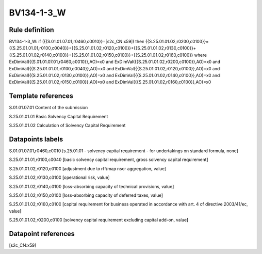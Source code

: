 ===========
BV134-1-3_W
===========

Rule definition
---------------

BV134-1-3_W: if ({{S.01.01.07.01,r0460,c0010}}=[s2c_CN:x59]) then {{S.25.01.01.02,r0200,c0100}}={{S.25.01.01.01,r0100,c0040}}+{{S.25.01.01.02,r0120,c0100}}+{{S.25.01.01.02,r0130,c0100}}+{{S.25.01.01.02,r0140,c0100}}+{{S.25.01.01.02,r0150,c0100}}+{{S.25.01.01.02,r0160,c0100}} where ExDimVal({{S.01.01.07.01,r0460,c0010}},AO)=x0 and ExDimVal({{S.25.01.01.02,r0200,c0100}},AO)=x0 and ExDimVal({{S.25.01.01.01,r0100,c0040}},AO)=x0 and ExDimVal({{S.25.01.01.02,r0120,c0100}},AO)=x0 and ExDimVal({{S.25.01.01.02,r0130,c0100}},AO)=x0 and ExDimVal({{S.25.01.01.02,r0140,c0100}},AO)=x0 and ExDimVal({{S.25.01.01.02,r0150,c0100}},AO)=x0 and ExDimVal({{S.25.01.01.02,r0160,c0100}},AO)=x0


Template references
-------------------

S.01.01.07.01 Content of the submission

S.25.01.01.01 Basic Solvency Capital Requirement

S.25.01.01.02 Calculation of Solvency Capital Requirement


Datapoints labels
-----------------

S.01.01.07.01,r0460,c0010 [s.25.01.01 - solvency capital requirement - for undertakings on standard formula, none]

S.25.01.01.01,r0100,c0040 [basic solvency capital requirement, gross solvency capital requirement]

S.25.01.01.02,r0120,c0100 [adjustment due to rff/map nscr aggregation, value]

S.25.01.01.02,r0130,c0100 [operational risk, value]

S.25.01.01.02,r0140,c0100 [loss-absorbing capacity of technical provisions, value]

S.25.01.01.02,r0150,c0100 [loss-absorbing capacity of deferred taxes, value]

S.25.01.01.02,r0160,c0100 [capital requirement for business operated in accordance with art. 4 of directive 2003/41/ec, value]

S.25.01.01.02,r0200,c0100 [solvency capital requirement excluding capital add-on, value]



Datapoint references
--------------------

[s2c_CN:x59]